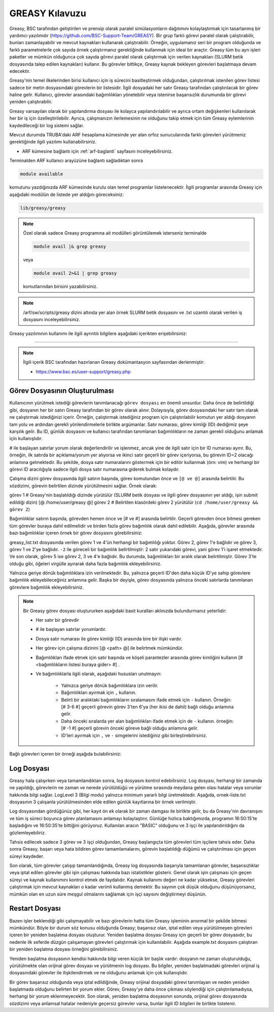 .. _greasy-kilavuzu:

=================
GREASY Kılavuzu
=================


Greasy, BSC tarafından geliştirilen ve prensip olarak paralel simülasyonların dağıtımını kolaylaştırmak için tasarlanmış bir yardımcı yazılımdır (https://github.com/BSC-Support-Team/GREASY). Bir grup farklı görevi paralel olarak çalıştırabilir, bunları zamanlayabilir ve mevcut kaynakları kullanarak çalıştırabilir. Örneğin, uygulamanız seri bir program olduğunda ve farklı parametrelerle çok sayıda örnek çalıştırmanız gerektiğinde kullanmak için ideal bir araçtır. Greasy tüm bu ayrı işleri paketler ve mümkün olduğunca çok sayıda görevi paralel olarak çalıştırmak için verilen kaynakları (SLURM betik dosyasında talep edilen kaynakları) kullanır. Bu görevler bittikçe, Greasy kaynak bekleyen görevleri başlatmaya devam edecektir.

Greasy'nin temel ilkelerinden birisi kullanıcı için iş sürecini basitleştirmek olduğundan, çalıştırılmak istenilen görev listesi sadece bir metin dosyasındaki görevlerin bir listesidir. İlgili dosyadaki her satır Greasy tarafından çalıştırılacak bir görev haline gelir. Kullanıcı, görevler arasındaki bağımlılıkları yönetebilir veya istenirse başarısızlık durumunda bir görevi yeniden çalıştırabilir.

Greasy varsayılan olarak bir yapılandırma dosyası ile kolayca yapılandırılabilir ve ayrıca ortam değişkenleri kullanılarak her bir iş için özelleştirilebilir. Ayrıca, çalışmanızın ilerlemesinin ne olduğunu takip etmek için tüm Greasy eylemlerinin kaydedileceği bir log sistemi sağlar.

Mevcut durumda TRUBA'daki ARF hesaplama kümesinde yer alan orfoz sunucularında farklı görevleri yürütmeniz gerektiğinde ilgili yazılımı kullanabilirsiniz. 

* ARF kümesine bağlantı için :ref:`arf-baglanti` sayfasını inceleyebilirsiniz.

Terminalden ARF kullanıcı arayüzüne bağlantı sağladıktan sonra  

.. code-block:: bash

    module available

komutunu yazdığınızda ARF kümesinde kurulu olan temel programlar listelenecektir.  İlgili programlar arasında Greasy için aşağıdaki modülün de listede yer aldığını göreceksiniz:


.. code-block:: bash

    lib/greasy/greasy

.. note::

    Özel olarak sadece Greasy programına ait modülleri görüntülemek isterseniz terminalde

    .. code-block:: bash

        module avail |& grep greasy

    veya

    .. code-block:: bash

        module avail 2>&1 | grep greasy

    komutlarından birisini yazabilirsiniz.

.. note::

    /arf/sw/scripts/greasy dizini altında yer alan örnek SLURM betik dosyasını ve .txt uzantılı olarak verilen iş dosyasını inceleyebilirsiniz.

Greasy yazılımının kullanımı ile ilgili ayrıntılı bilgilere aşağıdaki içerikten erişebilirsiniz:


----------

.. note::

    İlgili içerik BSC tarafından hazırlanan Greasy dokümantasyon sayfasından derlenmiştir:

    - https://www.bsc.es/user-support/greasy.php



Görev Dosyasının Oluşturulması
--------------------------------

Kullanıcının yürütmek istediği  görevlerin tanımlanacağı ``görev dosyası`` en önemli unsurdur. Daha önce de belirtildiği gibi, dosyanın her bir satırı Greasy tarafından bir görev olarak alınır. Dolayısıyla, görev dosyasındaki her satır tam olarak ne çalıştırmak istediğinizi içerir. Örneğin, çalıştırmak istediğiniz program için çalıştırılabilir komutun yer aldığı dosyanın tam yolu ve ardından gerekli yönlendirmelerle birlikte argümanlar. Satır numarası, görev kimliği (ID) dediğimiz şeye karşılık gelir. Bu ID, günlük dosyasını ve kullanıcı tarafından tanımlanan bağımlılıkların ne zaman gerekli olduğunu anlamak için kullanışlıdır.

# ile başlayan satırlar yorum olarak değerlendirilir ve işlenmez, ancak yine de ilgili satır için bir ID numarası ayırır. Bu, örneğin, ilk satırda bir açıklama/yorum yer alıyorsa ve ikinci satır geçerli bir görev içeriyorsa, bu görevin ID=2 olacağı anlamına gelmektedir. Bu şekilde, dosya satır numaralarını göstermek için bir editör kullanmak (örn: vim) ve herhangi bir görevi ID aracılığıyla sadece ilgili dosya satır numarasına giderek bulmak kolaydır.

Çalışma dizini görev dosyasında ilgili satırın başında, görev komutundan önce ve ``[@ ve @]`` arasında belirtilir. Bu sözdizimi, görevin belirtilen dizinde yürütülmesini sağlar. Örnek olarak:

görev 1 # Greasy'nin başlatıldığı dizinde yürütülür (SLURM betik dosyası ve ilgili görev dosyasının yer aldığı, işin submit edildiği dizin)
[@ /home/user/greasy @] görev 2 # Belirtilen klasördeki görev 2 yürütülür (``cd /home/user/greasy && görev 2``)

Bağımlılıklar satırın başında, görevden hemen önce ve [# ve #] arasında belirtilir. Geçerli görevden önce bitmesi gereken tüm görevler buraya dahil edilmelidir ve birden fazla görev bağımlılık olarak dahil edilebilir. Aşağıda, görevler arasında bazı bağımlılıklar içeren örnek bir görev dosyasını görebilirsiniz:

.. dropdown:: :octicon:`codespaces;1.5em;secondary` Görev Dosyası (Tıklayınız)
    :color: info

        .. tab-set::

            .. tab-item:: greasy_list.txt

                .. code-block:: bash

                    task1
                    [# 1 #] task2
                    [# -2, 2 #] task3
                    task4
                    [# 2-4 #] task5

            .. tab-item:: job-greasy.slurm

                .. code-block:: bash
            
                    #!/bin/bash
                    #SBATCH --account=kullanici_adiniz
                    #SBATCH --output=slurm-%j.out
                    #SBATCH --error=slurm-%j.err
                    #SBATCH --time=01:00:00
                    #SBATCH --job-name=greasy-test

                    #SBATCH --partition=orfoz
                    #SBATCH --ntasks=112
                    #SBATCH --nodes=1
                    #SBATCH --cpus-per-task=1

                    #SBATCH --mail-user= your_email_address
                    #SBATCH --mail-type=BEGIN,END,FAIL
                    #SBATCH --mail-type=ALL

                    
                    echo " GREASY "
                    echo "SLURM_NODELIST $SLURM_NODELIST"
                    echo "NUMBER OF TASKS $SLURM_NTASKS"
                    echo "NUMBER OF CORES=$SLURM_NPROCS"

                    ### Load modules

                    module purge
                    module load lib/greasy/greasy

                    ### module listesinden kullanilacak program varsa ilgili program icin gerekli moduller de ayrica yuklenmelidir.

                    echo "We have the modules: $(module list 2>&1)" > ${SLURM_JOB_ID}.info

                    ### calistirilacak islerin sirali listesinin yer aldigi dosya
                    FILE=greasy_list.txt

                    #Ayni anda çalistirilacak is sayisi
                    export GREASY_NWORKERS=112

                    greasy $FILE

                    exit

            .. tab-item:: İş Gönderme
                
                .. code-block:: bash

                    sbatch job-greasy.slurm

greasy_list.txt dosyasında verilen görev 1 ve 4'ün herhangi bir bağımlılığı yoktur. Görev 2, görev 1'e bağlıdır ve görev 3, görev 1 ve 2'ye bağlıdır. ``-2`` ile göreceli bir bağımlılık belirtilmiştir: 2 satır yukarıdaki görevi, yani görev 1'i işaret etmektedir. Ve son olarak, görev 5 ise görev 2, 3 ve 4'e bağlıdır. Bu durumda, bağımlılıkları bir aralık olarak belirtilmiştir. Görev 3'te olduğu gibi, öğeleri virgülle ayırarak daha fazla bağımlılık ekleyebilirsiniz.

Yalnızca geriye dönük bağımlılıklara izin verilmektedir. Bu, yalnızca geçerli ID'den daha küçük ID'ye sahip görevlere bağımlılık ekleyebileceğiniz anlamına gelir. Başka bir deyişle, görev dosyasında yalnızca önceki satırlarda tanımlanan görevlere bağımlılık ekleyebilirsiniz.

.. note::

    Bir Greasy görev dosyası oluştururken aşağıdaki basit kuralları aklınızda bulundurmanız yeterlidir:
    
    - Her satır bir görevdir
    - # ile başlayan satırlar yorumlardır.
    - Dosya satır numarası ile görev kimliği (ID) arasında bire bir ilişki vardır.
    - Her görev için çalışma dizinini [@ <path> @] ile belirtmek mümkündür.
    - Bağımlılıkları ifade etmek için satır başında ve köşeli parantezler arasında görev kimliğini kullanın [# <bağımlılıkların listesi buraya gider> #] .
    - Ve bağımlılıklarla ilgili olarak, aşağıdaki hususları unutmayın:

        - Yalnızca geriye dönük bağımlılıklara izin verilir.
        - Bağımlılıkları ayırmak için ``,`` kullanın.
        - Belirli bir aralıktaki bağımlılıkların sıralamasını ifade etmek için ``-`` kullanın. Örneğin: [# 3-6 #] geçerli görevin görev 3'ten 6'ya (her ikisi de dahil) bağlı olduğu anlamına gelir.
        - Daha önceki sıralarda yer alan bağımlılıkları ifade etmek için de ``-`` kullanın. örneğin: [# -1 #] geçerli görevin önceki göreve bağlı olduğu anlamına gelir.
        - ID'leri ayırmak için ``,`` ve ``-`` simgelerini istediğiniz gibi birleştirebilirsiniz.


Bağlı görevleri içeren bir örneği aşağıda bulabilirsiniz:

.. dropdown:: :octicon:`codespaces;1.5em;secondary` Bağlılık İçeren Görev Dosyası (Tıklayınız)
    :color: info

        .. tab-set::

            .. tab-item:: greasy_dependency_list.txt

                .. code-block:: bash

                    # this line is a comment
                    /bin/sleep 2
                    # the following task is 4. Tasks IDs 1 and 3 do not exist.
                    /bin/sleep 4
                    /bin/sleep 5
                    /bin/sleep 6
                    /bin/sleep 7
                    # the following task will be run after completion of the "sleep 5"
                    [# 5 #] /bin/sleep 9
                    # the following task will be run after completion of the "sleep 9"
                    [# -2 #] /bin/sleep 11
                    # the following task is invalid because tasks 1 and 3 do not exist
                    [#1-3#] /bin/sleep 13
                    # the following task will be run after completion of tasks 2, 5, 6 and 7
                    [#2, 5 - 7 #] /bin/sleep 15
                    # the following task will be executed on the directory /tmp/scratch
                    [@ /tmp/scratch @] pwd
                    # it is possible to combine dependencies and working directory for a task
                    [@ /tmp/scratch @][# -2 #] echo “It works!”

Log Dosyası
-------------

Greasy hala çalışırken veya tamamlandıktan sonra, log dosyasını kontrol edebilirsiniz. Log dosyası, herhangi bir zamanda ne yapıldığı, görevlerin ne zaman ve nerede yürütüldüğü ve yürütme sırasında meydana gelen olası hatalar veya sorunlar hakkında bilgi sağlar. LogLevel 3 (Bilgi modu) yalnızca minimum yararlı bilgi üretmektedir. Aşağıda, ornek-liste.txt dosyasının 3 çalışanla yürütülmesinden elde edilen günlük kayıtlarına bir örnek verilmiştir.

.. dropdown:: :octicon:`codespaces;1.5em;secondary` Örnek Log Dosyası (Tıklayınız)
    :color: info

        .. tab-set::

            .. tab-item:: greasy-logfile.log

                .. code-block:: bash

                    [2024-09-16 16:50:15] Start greasing short-example.txt
                    [2024-09-16 16:50:15] INFO: BASIC engine is ready to run with 3 workers
                    [2024-09-16 16:50:15] INFO: Allocating task 1
                    [2024-09-16 16:50:15] INFO: Allocating task 2
                    [2024-09-16 16:50:15] INFO: Allocating task 3
                    [2024-09-16 16:50:20] INFO: Task 3 completed successfully on node orfoz9. Elapsed: 00:00:05
                    [2024-09-16 16:50:25] INFO: Task 2 completed successfully on node orfoz9. Elapsed: 00:00:10
                    [2024-09-16 16:50:35] INFO: Task 1 completed successfully on node orfoz9. Elapsed: 00:00:20
                    [2024-09-16 16:50:35] INFO: BASIC engine finished
                    [2024-09-16 16:50:35] INFO: Summary of 3 tasks: 3 OK, 0 FAILED, 0 CANCELLED, 0 INVALID.
                    [2024-09-16 16:50:35] INFO: Total time: 00:00:20
                    [2024-09-16 16:50:35] INFO: Resource Utilization: 58.33%
                    [2024-09-16 16:50:35] Finished greasing short-example.txt

Log dosyasından gördüğünüz gibi, her kayıt ön ek olarak bir zaman damgası ile birlikte gelir, bu da Greasy'nin davranışını ve tüm iş süreci boyunca görev planlamasını anlamayı kolaylaştırır. Günlüğe hızlıca baktığımızda, programın 16:50:15'te başladığını ve 16:50:35'te bittiğini görüyoruz.  Kullanılan aracın "BASIC" olduğunu ve 3 işçi ile yapılandırıldığını da gözlemleyebiliriz.

Tahsis edilecek sadece 3 görev ve 3 işçi olduğundan, Greasy başlangıçta tüm görevleri tüm işçilere tahsis eder. Daha sonra Greasy, başarı veya hata bildiren görev tamamlamalarını, görevin başlatıldığı düğümü ve çalıştırılması için geçen süreyi kaydeder.

Son olarak, tüm görevler çalışıp tamamlandığında, Greasy log dosyasında başarıyla tamamlanan görevler, başarısızlıklar veya iptal edilen görevler gibi işin çalışması hakkında bazı istatistikler gösterir. Genel olarak işin çalışması için geçen süreyi ve kaynak kullanımını kontrol etmek de faydalıdır. Kaynak kullanımı değeri ne kadar yüksekse, Greasy görevleri çalıştırmak için mevcut kaynakları o kadar verimli kullanmış demektir. Bu sayının çok düşük olduğunu düşünüyorsanız, mümkün olan en uzun süre meşgul olmalarını sağlamak için işçi sayısını değiştirmeyi düşünün.

Restart Dosyası
-----------------

Bazen işler beklendiği gibi çalışmayabilir ve bazı görevlerin hatta tüm Greasy işleminin anormal bir şekilde bitmesi mümkündür. Böyle bir durum söz konusu olduğunda Greasy; başarısız olan, iptal edilen veya yürütülmeyen görevleri içeren bir yeniden başlatma dosyası oluşturur. Yeniden başlatma dosyası Greasy için geçerli bir görev dosyasıdır, bu nedenle ilk seferde düzgün çalışamayan görevleri çalıştırmak için kullanılabilir. Aşağıda example.txt dosyasını çalıştıran bir yeniden başlatma dosyası örneğini görebilirsiniz.

.. dropdown:: :octicon:`codespaces;1.5em;secondary` Restart Dosyası (Tıklayınız)
    :color: info

        .. tab-set::

            .. tab-item:: greasy-restartfile

                .. code-block:: bash

                    # 
                    # Greasy restart file generated at 2024-09-16 16:53:50
                    # Original task file: example.txt
                    # Log file: greasy.log
                    #
                    # Warning: Task 2 failed
                    /usr/bin/hostname
                    # Warning: Task 13 was cancelled due to a dependency failure
                    [# 8 #] /bin/sleep 13
                    # Warning: Task 15 failed
                    /usr/bin/hostname
                    # Warning: Task 22 failed
                    [ 1 ] /bin/sleep 22
                    # Warning: Task 24 failed
                    [ 1 #] /bin/sleep 24
                    # Invalid tasks were found. Check these lines on example.txt:
                    # 23, 26, 27, 29, 31, 32
                    # End of restart file


Yeniden başlatma dosyasının kendisi hakkında bilgi veren küçük bir başlık vardır: dosyanın ne zaman oluşturulduğu, yürütülmekte olan orijinal görev dosyası ve yürütmenin log dosyası. Bu bilgiler, yeniden başlatmadaki görevleri orijinal iş dosyasındaki görevler ile ilişkilendirmek ve ne olduğunu anlamak için çok kullanışlıdır.

Bir görev başarısız olduğunda veya iptal edildiğinde, Greasy orijinal dosyadaki görevi tanımlayan ve neden yeniden başlatmada olduğunu belirten bir yorum ekler. Görev, Greasy'ye daha önce çıkması söylendiği için çalıştırılamadıysa, herhangi bir yorum eklenmeyecektir. Son olarak, yeniden başlatma dosyasının sonunda, orijinal görev dosyasında sözdizimi veya anlamsal hatalar nedeniyle geçersiz görevler varsa, bunlar ilgili ID bilgileri ile birlikte listelenir.
